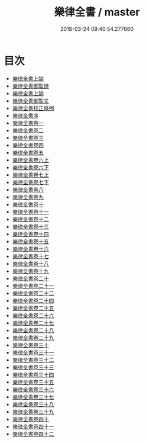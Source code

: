 #+TITLE: 樂律全書 / master
#+DATE: 2018-03-24 09:40:54.277660
* 目次
 - [[file:KR1i0009_000.txt::000-1a][樂律全書上諭]]
 - [[file:KR1i0009_000.txt::000-3a][樂律全書御製詩]]
 - [[file:KR1i0009_000.txt::000-7a][樂律全書上諭]]
 - [[file:KR1i0009_000.txt::000-10a][樂律全書御製文]]
 - [[file:KR1i0009_000.txt::000-25a][樂律全書校正條例]]
 - [[file:KR1i0009_000.txt::000-47a][樂律全書序]]
 - [[file:KR1i0009_001.txt::001-1a][樂律全書卷一]]
 - [[file:KR1i0009_002.txt::002-1a][樂律全書卷二]]
 - [[file:KR1i0009_003.txt::003-1a][樂律全書卷三]]
 - [[file:KR1i0009_004.txt::004-1a][樂律全書卷四]]
 - [[file:KR1i0009_005.txt::005-1a][樂律全書卷五]]
 - [[file:KR1i0009_006.txt::006-1a][樂律全書卷六上]]
 - [[file:KR1i0009_007.txt::007-1a][樂律全書卷六下]]
 - [[file:KR1i0009_008.txt::008-1a][樂律全書卷七上]]
 - [[file:KR1i0009_009.txt::009-1a][樂律全書卷七下]]
 - [[file:KR1i0009_010.txt::010-1a][樂律全書卷八]]
 - [[file:KR1i0009_011.txt::011-1a][樂律全書卷九]]
 - [[file:KR1i0009_012.txt::012-1a][樂律全書卷十]]
 - [[file:KR1i0009_013.txt::013-1a][樂律全書卷十一]]
 - [[file:KR1i0009_014.txt::014-1a][樂律全書卷十二]]
 - [[file:KR1i0009_015.txt::015-1a][樂律全書卷十三]]
 - [[file:KR1i0009_016.txt::016-1a][樂律全書卷十四]]
 - [[file:KR1i0009_017.txt::017-1a][樂律全書卷十五]]
 - [[file:KR1i0009_018.txt::018-1a][樂律全書卷十六]]
 - [[file:KR1i0009_019.txt::019-1a][樂律全書卷十七]]
 - [[file:KR1i0009_020.txt::020-1a][樂律全書卷十八]]
 - [[file:KR1i0009_021.txt::021-1a][樂律全書卷十九]]
 - [[file:KR1i0009_022.txt::022-1a][樂律全書卷二十]]
 - [[file:KR1i0009_023.txt::023-1a][樂律全書卷二十一]]
 - [[file:KR1i0009_024.txt::024-1a][樂律全書卷二十二]]
 - [[file:KR1i0009_025.txt::025-1a][樂律全書卷二十四]]
 - [[file:KR1i0009_026.txt::026-1a][樂律全書卷二十五]]
 - [[file:KR1i0009_027.txt::027-1a][樂律全書卷二十六]]
 - [[file:KR1i0009_028.txt::028-1a][樂律全書卷二十七]]
 - [[file:KR1i0009_029.txt::029-1a][樂律全書卷二十八]]
 - [[file:KR1i0009_030.txt::030-1a][樂律全書卷二十九]]
 - [[file:KR1i0009_031.txt::031-1a][樂律全書卷三十]]
 - [[file:KR1i0009_032.txt::032-1a][樂律全書卷三十一]]
 - [[file:KR1i0009_033.txt::033-1a][樂律全書卷三十二]]
 - [[file:KR1i0009_034.txt::034-1a][樂律全書卷三十三]]
 - [[file:KR1i0009_035.txt::035-1a][樂律全書卷三十四]]
 - [[file:KR1i0009_036.txt::036-1a][樂律全書卷三十五]]
 - [[file:KR1i0009_037.txt::037-1a][樂律全書卷三十六]]
 - [[file:KR1i0009_038.txt::038-1a][樂律全書卷三十七]]
 - [[file:KR1i0009_039.txt::039-1a][樂律全書卷三十八]]
 - [[file:KR1i0009_040.txt::040-1a][樂律全書卷三十九]]
 - [[file:KR1i0009_041.txt::041-1a][樂律全書卷四十]]
 - [[file:KR1i0009_042.txt::042-1a][樂律全書卷四十一]]
 - [[file:KR1i0009_043.txt::043-1a][樂律全書卷四十二]]
